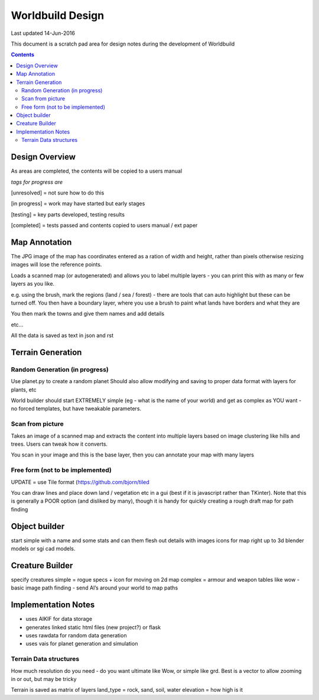 
====================
Worldbuild Design
====================

Last updated 14-Jun-2016


This document is a scratch pad area for design notes during the development of Worldbuild

.. contents::



Design Overview 
---------------


As areas are completed, the contents will be copied to a users manual

*tags for progress are*

[unresolved]  = not sure how to do this

[in progress] = work may have started but early stages

[testing]     = key parts developed, testing results

[completed]   = tests passed and contents copied to users manual / ext paper




Map Annotation
---------------------------------------------

The JPG image of the map has coordinates entered as a ration of width and height, rather than pixels otherwise resizing images will lose the reference points.

Loads a scanned map (or autogenerated) and allows you to label multiple layers - you can print this with as many or few layers as you like.

e.g. using the brush, mark the regions (land / sea / forest) - there are tools that can auto highlight but these can be turned off.
You then have a boundary layer, where you use a brush to paint what lands have borders and what they are

You then mark the towns and give them names and add details

etc...

All the data is saved as text in json and rst


Terrain Generation
---------------------------------------------

Random Generation (in progress)
``````````````````````````````````````````

Use planet.py to create a random planet
Should also allow modifying and saving to proper data format with layers for plants, etc

World builder should start EXTREMELY simple (eg - what is the name of your world) and get as complex as YOU want - no forced templates, but have tweakable parameters.


Scan from picture
``````````````````````````````````````````

Takes an image of a scanned map and extracts the content into multiple layers based on image clustering like hills and trees.  Users can tweak how it converts.

You scan in your image and this is the base layer, then you can annotate your map with many layers

Free form (not to be implemented)
``````````````````````````````````````````

UPDATE = use Tile format (https://github.com/bjorn/tiled 

You can draw lines and place down land / vegetation etc in a gui (best if it is javascript rather than TKinter).
Note that this is generally a POOR option (and disliked by many), though it is handy for quickly creating a rough draft map for path finding


Object builder
---------------------------------------------------------

start simple with a name and some stats and can them flesh out details with images icons for map right up to 3d blender models or sgi cad models.

Creature Builder
---------------------------------------------------------

specify creatures 
simple = rogue specs + icon for moving on 2d map
complex = armour and weapon tables like wow - basic image
path finding - send AI’s around your world to map paths


Implementation Notes
---------------------------------------------

- uses AIKIF for data storage
- generates linked static html files (new project?) or flask
- uses rawdata for random data generation
- uses vais for planet generation and simulation

Terrain Data structures
``````````````````````````````````````````
How much resolution do you need - do you want ultimate like Wow, or simple like grd. Best is a vector to allow zooming in or out, but may be tricky

Terrain is saved as matrix of layers
land_type = rock, sand, soil, water
elevation = how high is it


